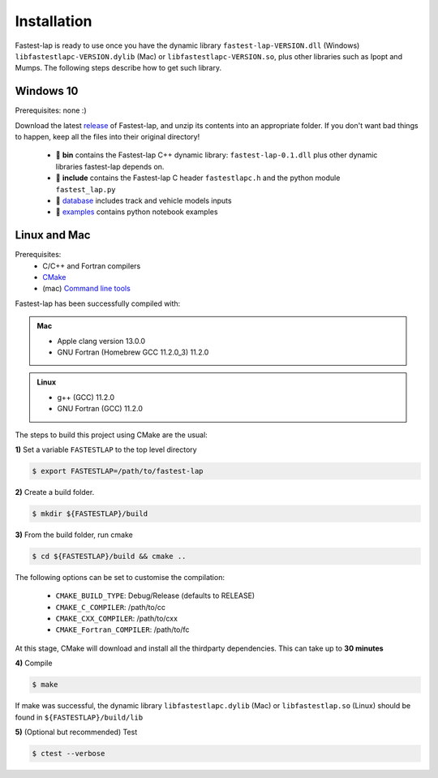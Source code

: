 Installation
============

Fastest-lap is ready to use once you have the dynamic library ``fastest-lap-VERSION.dll`` (Windows) ``libfastestlapc-VERSION.dylib`` (Mac) or ``libfastestlapc-VERSION.so``, plus other libraries such as Ipopt and Mumps. The following steps describe how to get such library. 

Windows 10
----------

Prerequisites: none :)

Download the latest `release <https://github.com/juanmanzanero/fastest-lap/releases>`_ of Fastest-lap, and unzip its contents into an appropriate folder. If you don't want bad things to happen, keep all the files into their original directory!

 * 📁 **bin** contains the Fastest-lap C++ dynamic library: ``fastest-lap-0.1.dll`` plus other dynamic libraries fastest-lap depends on. 
 * 📁 **include** contains the Fastest-lap C header ``fastestlapc.h`` and the python module ``fastest_lap.py`` 
 * 📁 `database <https://github.com/juanmanzanero/fastest-lap/tree/main/database>`_ includes track and vehicle models inputs 
 * 📁 `examples <https://github.com/juanmanzanero/fastest-lap/tree/main/examples>`_ contains python notebook examples

Linux and Mac 
-------------

Prerequisites: 
 * C/C++ and Fortran compilers
 * `CMake <https://cmake.org>`_
 * (mac) `Command line tools <https://www.freecodecamp.org/news/install-xcode-command-line-tools/>`_

Fastest-lap has been successfully compiled with:

.. admonition:: Mac

 * Apple clang version 13.0.0
 * GNU Fortran (Homebrew GCC 11.2.0_3) 11.2.0

.. admonition:: Linux

 * g++ (GCC) 11.2.0
 * GNU Fortran (GCC) 11.2.0


The steps to build this project using CMake are the usual: 

**1)** Set a variable ``FASTESTLAP`` to the top level directory

.. code-block:: console

  $ export FASTESTLAP=/path/to/fastest-lap

**2)** Create a build folder.

.. code-block:: console

  $ mkdir ${FASTESTLAP}/build

**3)** From the build folder, run cmake

.. code-block:: console

  $ cd ${FASTESTLAP}/build && cmake ..

The following options can be set to customise the compilation:

    * ``CMAKE_BUILD_TYPE``: Debug/Release (defaults to RELEASE) 
    * ``CMAKE_C_COMPILER``: /path/to/cc
    * ``CMAKE_CXX_COMPILER``: /path/to/cxx
    * ``CMAKE_Fortran_COMPILER``: /path/to/fc
    

At this stage, CMake will download and install all the thirdparty dependencies. This can take up to **30 minutes**

**4)** Compile

.. code-block:: console

    $ make

If make was successful, the dynamic library ``libfastestlapc.dylib`` (Mac) or ``libfastestlap.so`` (Linux) should be found in ``${FASTESTLAP}/build/lib``

**5)** (Optional but recommended) Test

.. code-block:: console

    $ ctest --verbose
